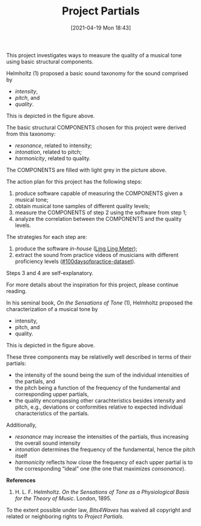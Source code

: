 #+POSTID: 499
#+ORG2BLOG:
#+DATE: [2021-04-19 Mon 18:43]
#+OPTIONS: toc:nil num:nil todo:nil pri:nil tags:nil ^:nil
#+CATEGORY:
#+TAGS:
#+DESCRIPTION:
#+TITLE: Project Partials

#+BEGIN_SRC dot :file img/sound-digraph.png :exports none
digraph "sound" {
Tone [label="Musical Tone" arrowhead=none]
Resonance [style=filled fillcolor="#e4e4e4"]
Harmonicity [style=filled fillcolor="#e4e4e4"]
Intonation [style=filled fillcolor="#e4e4e4"]
Partials [style=filled fillcolor="#a8a8a8"]

subgraph cluster_partials {
    graph[style=dotted]

    subgraph cluster_upper_partials {
        graph[style=dotted]
        label="Overtones"
        labeljust="r"

        Upper_Partials [label="Upper Partials"]
        Next_Harmonics [label="2nd Harmonic,\n3rd Harmonic,\netc."]
    }

    subgraph cluster_fundamental {
        graph[style=dotted]
        label="Pitch"
        labeljust="l"

        Fundamental
        First_Harmonic [label="1st Harmonic"]
    }

    Fundamental -> First_Harmonic [arrowhead=none color="black:invis:black"]
    Upper_Partials -> Next_Harmonics [arrowhead=none color="black:invis:black"]

    Harmonics [style=filled fillcolor="#a8a8a8"]

    First_Harmonic -> Harmonics [arrowhead=none]
    Next_Harmonics -> Harmonics [arrowhead=none]
}

Sound -> Periodic [arrowhead=none]
Sound -> Aperiodic [arrowhead=none]

Aperiodic -> Noise [arrowhead=none]
Periodic -> Tone [arrowhead=none]

Tone -> Intensity [arrowhead=none]
Tone -> Pitch [arrowhead=none]
Tone -> Quality [arrowhead=none]

Intensity -> Resonance [arrowhead=none]
Pitch -> Intonation [arrowhead=none]
Quality -> Harmonicity [arrowhead=none]

Resonance -> Partials [arrowhead=none]
Harmonicity -> Partials [arrowhead=none]
Intonation -> Partials [arrowhead=none]

Partials -> Fundamental [arrowhead=none]
Partials -> Upper_Partials [arrowhead=none]
}
#+END_SRC

#+RESULTS:
[[file:img/sound-digraph.png]]

#+HTML: <img src="https://bits4waves.files.wordpress.com/2021/04/sound-digraph-1.png" alt="Digraph depicting the central role of the partials in the sound structure."></img>

This project investigates ways to measure the quality of a musical tone using basic structural components.

Helmholtz (1) proposed a basic sound taxonomy for the sound comprised by
- /intensity/,
- /pitch/, and
- /quality/.

This is depicted in the figure above.

The basic structural COMPONENTS chosen for this project were derived from this taxonomy:

- /resonance/, related to intensity;
- /intonation/, related to pitch;
- /harmonicity/, related to quality.

The COMPONENTS are filled with light grey in the picture above.

The action plan for this project has the following steps:

1. produce software capable of measuring the COMPONENTS given a musical tone;
2. obtain musical tone samples of different quality levels;
3. measure the COMPONENTS of step 2 using the software from step 1;
4. analyze the correlation between the COMPONENTS and the quality levels.

The strategies for each step are:

1. produce the software /in-house/ ([[http://bits4waves.wordpress.com/?p=582][Ling Ling Meter]]);
2. extract the sound from practice videos of musicians with different proficiency levels ([[https://github.com/bits4waves/100daysofpractice-dataset][#100daysofpractice-dataset]]).

Steps 3 and 4 are self-explanatory.

For more details about the inspiration for this project, please continue reading.

In his seminal book, /On the Sensations of Tone/ (1), Helmholtz proposed the characterization of a musical tone by
- intensity,
- pitch, and
- quality.
This is depicted in the figure above.

These three components may be relativelly well described in terms of their partials:
- the intensity of the sound being the sum of the individual intensities of the partials, and
- the pitch being a function of the frequency of the fundamental and corresponding upper partials,
- the quality encompassing other carachteristics besides intensity and pitch, e.g., deviations or conformities relative to expected individual characteristics of the partials.

Additionally,
- /resonance/ may increase the intensities of the partials, thus increasing the overall sound intensity
- /intonation/ determines the frequency of the fundamental, hence the pitch itself
- /harmonicity/ reflects how close the frequency of each upper partial is to the corresponding “ideal” one (the one that maximizes /consonance/).

*References*

1. H. L. F. Helmholtz. /On the Sensations of Tone as a Physiological Basis for the Theory of Music/. London, 1895.

#+BEGIN_EXPORT html
<p xmlns:dct="http://purl.org/dc/terms/">
  <a rel="license"
     href="http://creativecommons.org/publicdomain/zero/1.0/">
    <img src="http://i.creativecommons.org/p/zero/1.0/88x31.png" style="border-style: none;" alt="CC0" />
  </a>
 To the extent possible under law, <em>Bits4Waves</em> has waived all copyright and related or neighboring rights to <em>Project Partials</em>.
</p>
#+END_EXPORT
